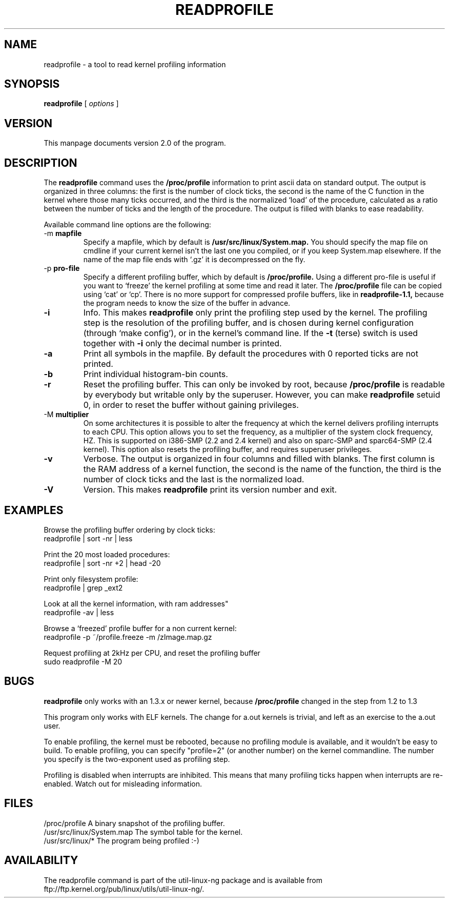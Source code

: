 .TH READPROFILE 1 "May 1996"
.UC 4
.SH NAME
readprofile - a tool to read kernel profiling information
.SH SYNOPSIS
.B readprofile
[
.I options
]

.SH VERSION
This manpage documents version 2.0 of the program.

.SH DESCRIPTION

.LP
The
.B readprofile
command uses the 
.B /proc/profile
information to print ascii data on standard output.
The output is
organized in three columns: the first is the number of clock ticks,
the second is the name of the C function in the kernel where those many
ticks occurred, and the third is the normalized `load' of the procedure,
calculated as a ratio between the number of ticks and the length of
the procedure. The output is filled with blanks to ease readability.

.LP
Available command line options are the following:

.TP
.RB -m " mapfile"
Specify a mapfile, which by default is
.B /usr/src/linux/System.map.
You should specify the map file on cmdline if your current kernel isn't the
last one you compiled, or if you keep System.map elsewhere. If the name of
the map file ends with `.gz' it is decompressed on the fly.

.TP
.RB -p " pro-file"
Specify a different profiling buffer, which by default is
.B /proc/profile.
Using a different pro-file is useful if you want to `freeze' the
kernel profiling at some time and read it later. The
.B /proc/profile
file can be copied using `cat' or `cp'. There is no more support for
compressed profile buffers, like in 
.B readprofile-1.1,
because the program needs to know the size of the buffer in advance.

.TP
.B -i
Info. This makes 
.B readprofile
only print the profiling step used by the kernel.
The profiling step is the resolution of the profiling buffer, and
is chosen during kernel configuration (through `make config'),
or in the kernel's command line.
If the 
.B -t
(terse) switch is used together with
.B -i
only the decimal number is printed.

.TP
.B -a
Print all symbols in the mapfile. By default the procedures with 0 reported
ticks are not printed.

.TP
.B -b
Print individual histogram-bin counts.

.TP
.B -r
Reset the profiling buffer. This can only be invoked by root, because
.B /proc/profile
is readable by everybody but writable only by the superuser. However,
you can make 
.B readprofile
setuid 0, in order to reset the buffer without gaining privileges.

.TP
.RB -M " multiplier"
On some architectures it is possible to alter the frequency at which
the kernel delivers profiling interrupts to each CPU.  This option allows you to
set the frequency, as a multiplier of the system clock frequency, HZ.
This is supported on i386-SMP (2.2 and 2.4 kernel) and also on sparc-SMP
and sparc64-SMP (2.4 kernel).  This option also resets the profiling buffer,
and requires superuser privileges.

.TP
.B -v
Verbose. The output is organized in four columns and filled with blanks.
The first column is the RAM address of a kernel function, the second is
the name of the function, the third is the number of clock ticks and the
last is the normalized load.

.TP
.B -V
Version. This makes
.B readprofile
print its version number and exit.

.SH EXAMPLES
Browse the profiling buffer ordering by clock ticks:
.nf
   readprofile | sort -nr | less

.fi
Print the 20 most loaded procedures:
.nf
   readprofile | sort -nr +2 | head -20

.fi
Print only filesystem profile:
.nf
   readprofile | grep _ext2

.fi
Look at all the kernel information, with ram addresses"
.nf
   readprofile -av | less

.fi
Browse a `freezed' profile buffer for a non current kernel:
.nf
   readprofile -p ~/profile.freeze -m /zImage.map.gz

.fi
Request profiling at 2kHz per CPU, and reset the profiling buffer
.nf
   sudo readprofile -M 20

.fi

.SH BUGS

.LP
.B readprofile
only works with an 1.3.x or newer kernel,
because 
.B /proc/profile
changed in the step from 1.2 to 1.3

.LP
This program only works with ELF kernels. The change for a.out kernels
is trivial, and left as an exercise to the a.out user.

.LP
To enable profiling, the kernel must be rebooted, because no profiling module
is available, and it wouldn't be easy to build. To enable profiling,
you can specify "profile=2" (or another number) on the kernel commandline.
The number you specify is the two-exponent used as profiling step.

.LP
Profiling is disabled when interrupts are inhibited. This means that many
profiling ticks happen when interrupts are re-enabled. Watch out for
misleading information.

.SH FILES
.nf
/proc/profile              A binary snapshot of the profiling buffer.
/usr/src/linux/System.map  The symbol table for the kernel.
/usr/src/linux/*           The program being profiled :-)
.fi

.SH AVAILABILITY
The readprofile command is part of the util-linux-ng package and is available from
ftp://ftp.kernel.org/pub/linux/utils/util-linux-ng/.
